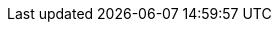 :doctype: book
:icons: font
:sectnumlevels: 2
:imagesdir: images
:chapter-label:


// ":language:" denotes the language or the target document.
// currently only DE and EN are supported
:language: EN

// ":include_configuration:" always consists of the language, optionally
// additional markers might be configured here!
:include_configuration: tags=**;{language};!*

:curriculum-short: ADOC

ifeval::["{language}" == "DE"]
:curriculum-name: Architekturdokumentation
:curriculum-header-title: iSAQB-Curriculum für Advanced Level: {curriculum-short}
endif::[]

ifeval::["{language}" == "EN"]
:curriculum-name: Architecture Documentation
:curriculum-header-title: iSAQB curriculum for Advanced Level: {curriculum-short}
endif::[]

